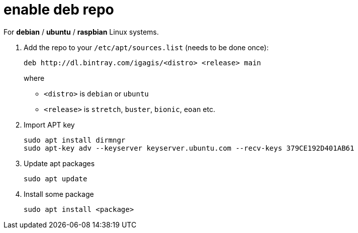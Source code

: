 = enable deb repo

For **debian** / **ubuntu** / **raspbian** Linux systems.

. Add the repo to your `/etc/apt/sources.list` (needs to be done once):
+
  deb http://dl.bintray.com/igagis/<distro> <release> main
+
where
+
  - `<distro>` is `debian` or `ubuntu`
  - `<release>` is `stretch`, `buster`, `bionic`, `eoan` etc.
+

. Import APT key

  sudo apt install dirmngr
  sudo apt-key adv --keyserver keyserver.ubuntu.com --recv-keys 379CE192D401AB61

. Update apt packages

  sudo apt update

. Install some package

  sudo apt install <package>
